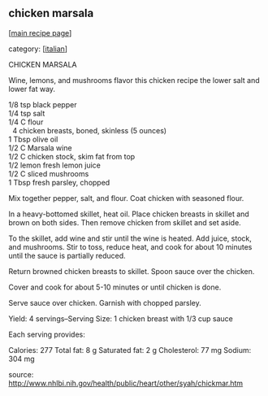 #+pagetitle: chicken marsala

** chicken marsala

  [[[file:0-recipe-index.org][main recipe page]]]

category: [[[file:c-italian.org][italian]]]

 CHICKEN MARSALA

 Wine, lemons, and mushrooms flavor this chicken recipe the lower salt
 and lower fat way.

#+begin_verse
 1/8 tsp       black pepper
 1/4 tsp       salt
 1/4 C         flour
   4           chicken breasts, boned, skinless (5 ounces)
 1 Tbsp        olive oil
 1/2 C         Marsala wine
 1/2 C         chicken stock, skim fat from top
 1/2 lemon     fresh lemon juice
 1/2 C         sliced mushrooms
 1 Tbsp        fresh parsley, chopped
#+end_verse
 

 Mix together pepper, salt, and flour. Coat chicken with seasoned flour.

 In a heavy-bottomed skillet, heat oil. Place chicken breasts in
 skillet and brown on both sides. Then remove chicken from skillet and
 set aside.

 To the skillet, add wine and stir until the wine is heated. Add juice,
 stock, and mushrooms. Stir to toss, reduce heat, and cook for about 10
 minutes until the sauce is partially reduced.

 Return browned chicken breasts to skillet. Spoon sauce over the
 chicken.

 Cover and cook for about 5-10 minutes or until chicken is done.

 Serve sauce over chicken. Garnish with chopped parsley.

 Yield: 4 servings--Serving Size: 1 chicken breast with 1/3 cup sauce

 Each serving provides:

 Calories: 277
 Total fat: 8 g
 Saturated fat: 2 g
 Cholesterol: 77 mg
 Sodium: 304 mg 

 source: http://www.nhlbi.nih.gov/health/public/heart/other/syah/chickmar.htm

